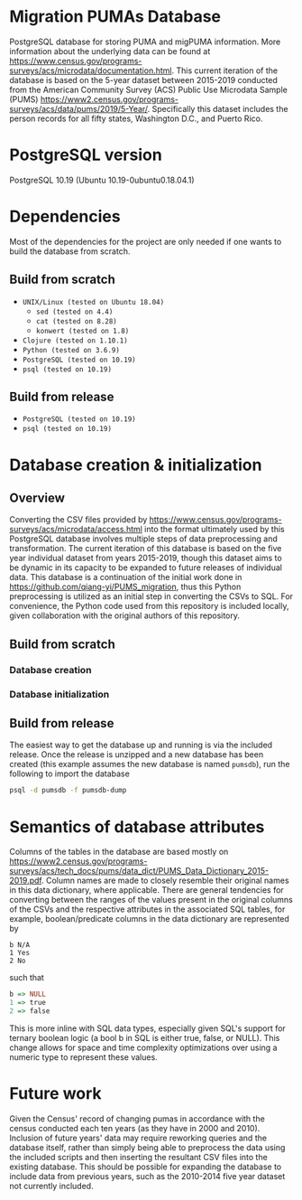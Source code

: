 # README
* Migration PUMAs Database
PostgreSQL database for storing PUMA and migPUMA information. More information about the underlying data can be found at https://www.census.gov/programs-surveys/acs/microdata/documentation.html. This current iteration of the database is based on the 5-year dataset between 2015-2019 conducted from the American Community Survey (ACS) Public Use Microdata Sample (PUMS) https://www2.census.gov/programs-surveys/acs/data/pums/2019/5-Year/. Specifically this dataset includes the person records for all fifty states, Washington D.C., and Puerto Rico.
* PostgreSQL version
PostgreSQL 10.19 (Ubuntu 10.19-0ubuntu0.18.04.1)
* Dependencies
Most of the dependencies for the project are only needed if one wants to build the database from scratch.
** Build from scratch
- ~UNIX/Linux (tested on Ubuntu 18.04)~
  + ~sed (tested on 4.4)~
  + ~cat (tested on 8.28)~
  + ~konwert (tested on 1.8)~
- ~Clojure (tested on 1.10.1)~
- ~Python (tested on 3.6.9)~
- ~PostgreSQL (tested on 10.19)~
- ~psql (tested on 10.19)~
** Build from release
- ~PostgreSQL (tested on 10.19)~
- ~psql (tested on 10.19)~
* Database creation & initialization
** Overview
Converting the CSV files provided by https://www.census.gov/programs-surveys/acs/microdata/access.html into the format ultimately used by this PostgreSQL database involves multiple steps of data preprocessing and transformation. The current iteration of this database is based on the five year individual dataset from years 2015-2019, though this dataset aims to be dynamic in its capacity to be expanded to future releases of individual data. This database is a continuation of the initial work done in https://github.com/qiang-yi/PUMS_migration, thus this Python preprocessing is utilized as an initial step in converting the CSVs to SQL. For convenience, the Python code used from this repository is included locally, given collaboration with the original authors of this repository.
** Build from scratch
*** Database creation
*** Database initialization
** Build from release
The easiest way to get the database up and running is via the included release. Once the release is unzipped and a new database has been created (this example assumes the new database is named ~pumsdb~), run the following to import the database
#+BEGIN_SRC bash
psql -d pumsdb -f pumsdb-dump
#+END_SRC
* Semantics of database attributes
Columns of the tables in the database are based mostly on https://www2.census.gov/programs-surveys/acs/tech_docs/pums/data_dict/PUMS_Data_Dictionary_2015-2019.pdf. Column names are made to closely resemble their original names in this data dictionary, where applicable. There are general tendencies for converting between the ranges of the values present in the original columns of the CSVs and the respective attributes in the associated SQL tables, for example, boolean/predicate columns in the data dictionary are represented by
#+BEGIN_EXAMPLE
b N/A
1 Yes
2 No
#+END_EXAMPLE
such that
# turns out haskell syntax highlighting looks pretty good for this little
# mapping example
#+BEGIN_SRC haskell
b => NULL
1 => true
2 => false
#+END_SRC
This is more inline with SQL data types, especially given SQL's support for ternary boolean logic (a bool b in SQL is either true, false, or NULL). This change allows for space and time complexity optimizations over using a numeric type to represent these values.
* Future work
Given the Census' record of changing pumas in accordance with the census conducted each ten years (as they have in 2000 and 2010). Inclusion of future years' data may require reworking queries and the database itself, rather than simply being able to preprocess the data using the included scripts and then inserting the resultant CSV files into the existing database. This should be possible for expanding the database to include data from previous years, such as the 2010-2014 five year dataset not currently included.

